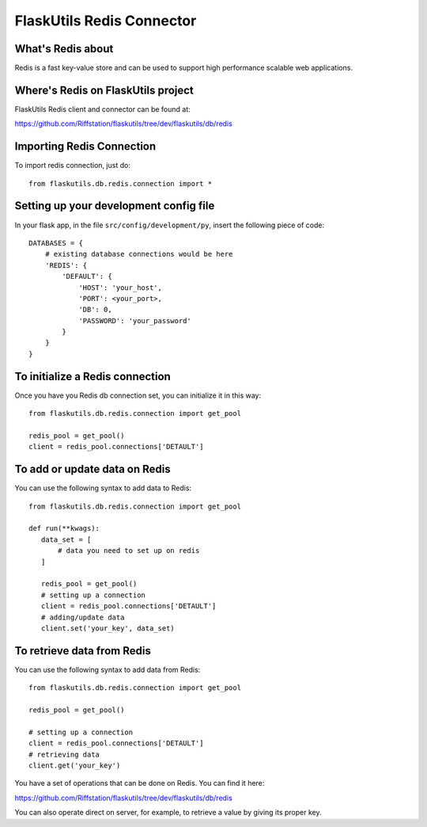 FlaskUtils Redis Connector
==========================

What's Redis about
------------------

Redis is a fast key-value store and can be used to support high performance scalable web applications.


Where's Redis on FlaskUtils project
-----------------------------------

FlaskUtils Redis client and connector can be found at:

https://github.com/Riffstation/flaskutils/tree/dev/flaskutils/db/redis


Importing Redis Connection
--------------------------

To import redis connection, just do:

::

 from flaskutils.db.redis.connection import *



Setting up your development config file
---------------------------------------

In your flask app, in the file ``src/config/development/py``, insert the following piece of code:

::

 DATABASES = {
     # existing database connections would be here
     'REDIS': {
         'DEFAULT': {
             'HOST': 'your_host',
             'PORT': <your_port>,
             'DB': 0,
             'PASSWORD': 'your_password'
         }
     }
 }

To initialize a Redis connection
--------------------------------

Once you have you Redis db connection set, you can initialize it in this way:

::

 from flaskutils.db.redis.connection import get_pool

 redis_pool = get_pool()
 client = redis_pool.connections['DETAULT']


To add or update data on Redis
------------------------------

You can use the following syntax to add data to Redis:

::

 from flaskutils.db.redis.connection import get_pool

 def run(**kwags):
    data_set = [
        # data you need to set up on redis
    ]

    redis_pool = get_pool()
    # setting up a connection
    client = redis_pool.connections['DETAULT']
    # adding/update data
    client.set('your_key', data_set)


To retrieve data from Redis
---------------------------

You can use the following syntax to add data from Redis:

::

 from flaskutils.db.redis.connection import get_pool

 redis_pool = get_pool()

 # setting up a connection
 client = redis_pool.connections['DETAULT']
 # retrieving data
 client.get('your_key')


You have a set of operations that can be done on Redis. You can find it here:

https://github.com/Riffstation/flaskutils/tree/dev/flaskutils/db/redis


You can also operate direct on server, for example, to retrieve a value by giving its proper key.
